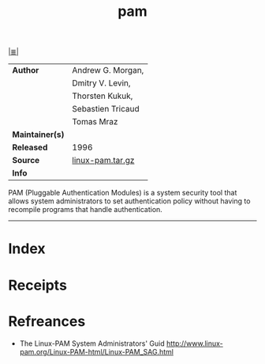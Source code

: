 # File           : cix-pam.org
# Created        : <2017-08-05 Sat 00:11:59 BST>
# Modified       : <2017-8-21 Mon 01:01:22 BST> sharlatan
# Author         : sharlatan
# Maintainer(s)  :
# Sinopsis       : An extensible library which provides authentication for applications

#+OPTIONS: num:nil

[[file:../cix-main.org][|≣|]]
#+TITLE: pam
|-----------------+-------------------|
| *Author*        | Andrew G. Morgan, |
|                 | Dmitry V. Levin,  |
|                 | Thorsten Kukuk,   |
|                 | Sebastien Tricaud |
|                 | Tomas Mraz        |
| *Maintainer(s)* |                   |
| *Released*      | 1996              |
| *Source*        | [[http://www.linux-pam.org/library/][linux-pam.tar.gz]]  |
| *Info*          |                   |
|-----------------+-------------------|

PAM (Pluggable Authentication Modules) is a system security tool that
allows system administrators to set authentication policy without
having to recompile programs that handle authentication.
-----
* Index
* Receipts
* Refreances
- The Linux-PAM System Administrators' Guid
  http://www.linux-pam.org/Linux-PAM-html/Linux-PAM_SAG.html

# End of cix-pam.org
